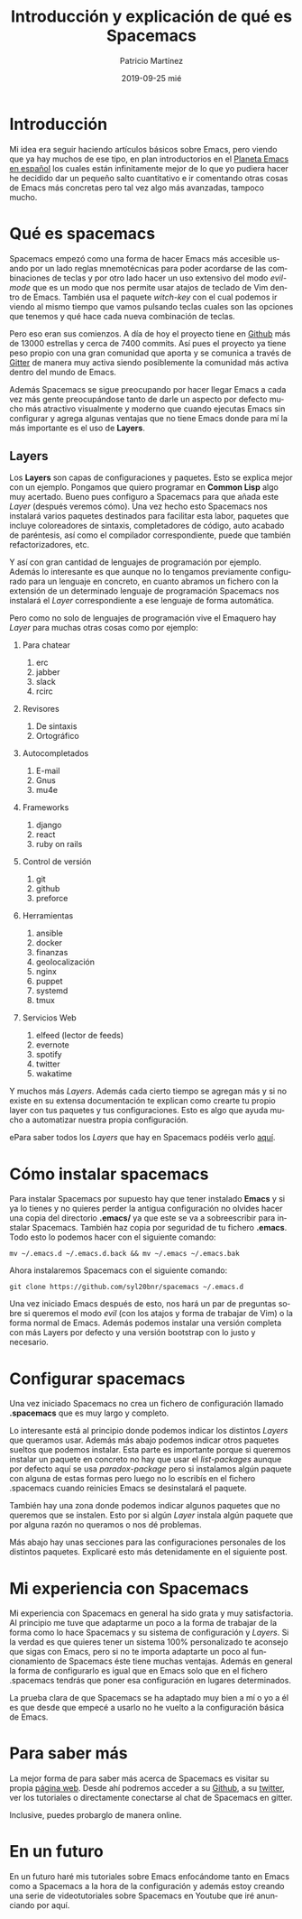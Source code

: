 #+TITLE:       Introducción y explicación de qué es Spacemacs
#+AUTHOR:      Patricio Martínez
#+EMAIL:       maxxcan@disroot.org
#+DATE:        2019-09-25 mié
#+URI:         /blog/%y/%m/%d/introduccion-y-explicacion-de-que-es-spacemacs
#+KEYWORDS:    emacs, spacemacs
#+TAGS:        emacs, spacemacs
#+LANGUAGE:    en
#+OPTIONS:     H:3 num:nil toc:nil \n:nil ::t |:t ^:nil -:nil f:t *:t <:t
#+DESCRIPTION: Introdución y Spacemacs un derivado de Emacs


* Introducción

Mi idea era seguir haciendo artículos básicos sobre Emacs, pero viendo que ya hay muchos de ese tipo, en plan introductorios en el [[http://planet.emacs-es.org][Planeta Emacs en español]] los  cuales están infinitamente mejor de lo que yo pudiera hacer he decidido dar un pequeño salto cuantitativo e ir comentando otras cosas de Emacs más concretas pero tal vez algo más avanzadas, tampoco mucho. 


[[/imagenes/spacemacs/spacemacs-1.png]]


* Qué es spacemacs

Spacemacs empezó como una forma de hacer Emacs más accesible usando por un lado reglas mnemotécnicas para poder acordarse de las combinaciones de teclas y por otro lado hacer un uso extensivo del modo /evil-mode/ que es un modo que nos permite usar atajos de teclado de Vim dentro de Emacs. También usa el paquete /witch-key/ con el cual podemos ir viendo al mismo tiempo que vamos pulsando teclas cuales son las opciones que tenemos y qué hace cada nueva combinación de teclas. 



Pero eso eran sus comienzos. A día de hoy el proyecto tiene en [[https://github.com/syl20bnr/spacemacs][Github]] más de 13000 estrellas y cerca de 7400 commits. 
Así pues el proyecto ya tiene peso propio con una gran comunidad que aporta y se comunica a través de [[https://gitter.im/login?action=signup&source=embedded&returnTo=/login/embed][Gitter]] de manera muy activa siendo posiblemente la comunidad más activa dentro del mundo de Emacs. 

Además Spacemacs se sigue preocupando por hacer llegar Emacs a cada vez más gente preocupándose tanto de darle un aspecto por defecto mucho más atractivo visualmente y moderno que cuando ejecutas Emacs sin configurar y agrega algunas ventajas que no tiene Emacs donde para mí la más importante es el uso de *Layers*. 

** Layers 

Los *Layers* son capas de configuraciones y paquetes. Esto se explica mejor con un ejemplo. Pongamos que quiero programar en *Common Lisp* algo muy acertado. Bueno pues configuro a Spacemacs para que añada este /Layer/ (después veremos cómo). Una vez hecho esto Spacemacs nos instalará varios paquetes destinados para facilitar esta labor, paquetes que incluye coloreadores de sintaxis, completadores de código, auto acabado de paréntesis, así como el compilador correspondiente, puede que también refactorizadores, etc. 

Y así con gran cantidad de lenguajes de programación por ejemplo. Además lo interesante es que aunque no lo tengamos previamente configurado para un lenguaje en concreto, en cuanto abramos un fichero con la extensión de un determinado lenguaje de programación Spacemacs nos instalará el /Layer/ correspondiente a ese lenguaje de forma automática.  

Pero como no solo de lenguajes de programación vive el Emaquero hay /Layer/ para muchas otras cosas como por ejemplo:

1. Para chatear
   1. erc
   2. jabber
   3. slack
   4. rcirc

2. Revisores 
   1. De sintaxis 
   2. Ortográfico

3. Autocompletados 

   1. E-mail
   2. Gnus
   3. mu4e

4. Frameworks
   1. django
   2. react
   3. ruby on rails

5. Control de versión
   1. git
   2. github 
   3. preforce

6. Herramientas 

   1. ansible
   2. docker 
   3. finanzas 
   4. geolocalización
   5. nginx 
   6. puppet 
   7. systemd
   8. tmux 

7. Servicios Web
   1. elfeed (lector de feeds)
   2. evernote 
   3. spotify 
   4. twitter 
   5. wakatime


Y muchos más /Layers/. Además cada cierto tiempo se agregan más y si no existe en su extensa documentación te explican como crearte tu propio layer con tus paquetes y tus configuraciones. Esto es algo que ayuda mucho a automatizar nuestra propia configuración.

ePara saber todos los /Layers/ que hay en Spacemacs podéis verlo [[http://spacemacs.org/layers/LAYERS.html][aquí]]. 

* Cómo instalar spacemacs 

Para instalar Spacemacs por supuesto hay que tener instalado *Emacs* y si ya lo tienes y no quieres perder la antigua configuración no olvides hacer una copia del directorio *.emacs/* ya que este se va a sobreescribir para instalar Spacemacs. También haz copia por seguridad de tu fichero *.emacs*. Todo esto lo podemos hacer con el siguiente comando:

: mv ~/.emacs.d ~/.emacs.d.back && mv ~/.emacs ~/.emacs.bak

Ahora instalaremos Spacemacs con el siguiente comando:

: git clone https://github.com/syl20bnr/spacemacs ~/.emacs.d 

Una vez iniciado Emacs después de esto, nos hará un par de preguntas sobre si queremos el modo /evil/ (con los atajos y forma de trabajar de Vim) o la forma normal de Emacs. Además podemos instalar una versión completa con más Layers por defecto y una versión bootstrap con lo justo y necesario.

* Configurar spacemacs

Una vez iniciado Spacemacs no crea un fichero de configuración llamado *.spacemacs* que es muy largo y completo. 

Lo interesante está al principio donde podemos indicar los distintos /Layers/ que queramos usar. Además más abajo podemos indicar otros paquetes sueltos que podemos instalar. Esta parte es importante porque si queremos instalar un paquete en concreto no hay que usar el /list-packages/ aunque por defecto aquí se usa /paradox-package/ pero si instalamos algún paquete con alguna de estas formas pero luego no lo escribís en el fichero .spacemacs cuando reinicies Emacs se desinstalará el paquete.

También hay una zona donde podemos indicar algunos paquetes que no queremos que se instalen. Esto por si algún /Layer/ instala algún paquete que por alguna razón no queramos o nos dé problemas. 

Más abajo hay unas secciones para las configuraciones personales de los distintos paquetes. Explicaré esto más detenidamente en el siguiente post.     



* Mi experiencia con Spacemacs

Mi experiencia con Spacemacs en general ha sido grata y muy satisfactoria. Al principio me tuve que adaptarme un poco a la forma de trabajar de la forma como lo hace Spacemacs y su sistema de configuración y /Layers/. Si la verdad es que quieres tener un sistema 100% personalizado te aconsejo que sigas con Emacs, pero si no te importa adaptarte un poco al funcionamiento de Spacemacs éste tiene muchas ventajas. Además en general la forma de configurarlo es igual que en Emacs solo que en el fichero .spacemacs tendrás que poner esa configuración en lugares determinados. 

La prueba clara de que Spacemacs se ha adaptado muy bien a mí o yo a él es que desde que empecé a usarlo no he vuelto a la configuración básica de Emacs. 

[[./imagenes/spacemacs/spacemacs-2.png]]

* Para saber más

La mejor forma de para saber más acerca de Spacemacs es visitar su propia [[http://spacemacs.org/][página web]]. Desde ahí podremos acceder a su [[https://github.com/syl20bnr/spacemacs][Github]], a su [[https://twitter.com/spacemacs][twitter]], ver los tutoriales o directamente conectarse al chat de Spacemacs en gitter. 

Inclusive, puedes probarglo de manera online. 


* En un futuro 

En un futuro haré mis tutoriales sobre Emacs enfocándome tanto en Emacs como a Spacemacs a la hora de la configuración y además estoy creando una serie de videotutoriales sobre Spacemacs en Youtube que iré anunciando por aquí. 



